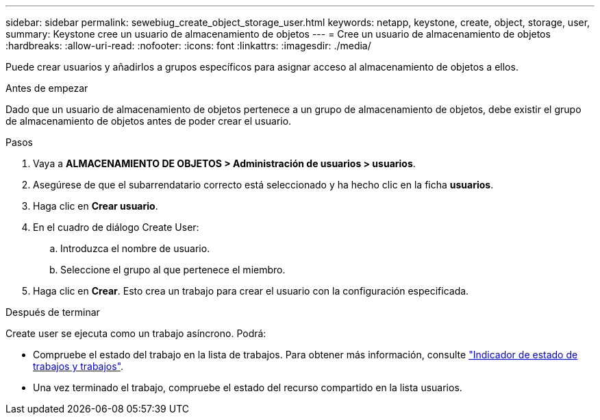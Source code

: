 ---
sidebar: sidebar 
permalink: sewebiug_create_object_storage_user.html 
keywords: netapp, keystone, create, object, storage, user, 
summary: Keystone cree un usuario de almacenamiento de objetos 
---
= Cree un usuario de almacenamiento de objetos
:hardbreaks:
:allow-uri-read: 
:nofooter: 
:icons: font
:linkattrs: 
:imagesdir: ./media/


[role="lead"]
Puede crear usuarios y añadirlos a grupos específicos para asignar acceso al almacenamiento de objetos a ellos.

.Antes de empezar
Dado que un usuario de almacenamiento de objetos pertenece a un grupo de almacenamiento de objetos, debe existir el grupo de almacenamiento de objetos antes de poder crear el usuario.

.Pasos
. Vaya a *ALMACENAMIENTO DE OBJETOS > Administración de usuarios > usuarios*.
. Asegúrese de que el subarrendatario correcto está seleccionado y ha hecho clic en la ficha *usuarios*.
. Haga clic en *Crear usuario*.
. En el cuadro de diálogo Create User:
+
.. Introduzca el nombre de usuario.
.. Seleccione el grupo al que pertenece el miembro.


. Haga clic en *Crear*. Esto crea un trabajo para crear el usuario con la configuración especificada.


.Después de terminar
Create user se ejecuta como un trabajo asíncrono. Podrá:

* Compruebe el estado del trabajo en la lista de trabajos. Para obtener más información, consulte link:sewebiug_netapp_service_engine_web_interface_overview.html#jobs-and-job-status-indicator["Indicador de estado de trabajos y trabajos"].
* Una vez terminado el trabajo, compruebe el estado del recurso compartido en la lista usuarios.

